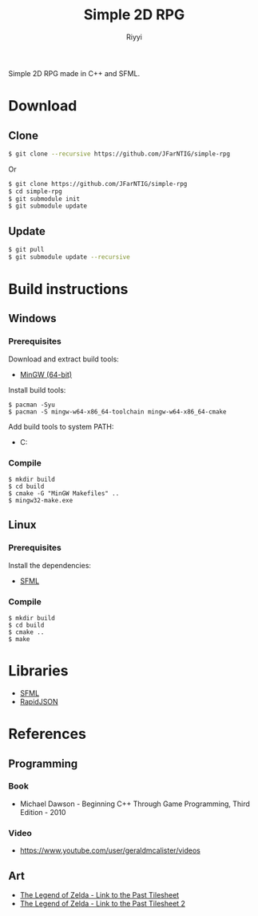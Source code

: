#+TITLE: Simple 2D RPG
#+AUTHOR: Riyyi
#+LANGUAGE: en
#+OPTIONS: toc:nil

Simple 2D RPG made in C++ and SFML.

* Download

** Clone

#+BEGIN_SRC sh
  $ git clone --recursive https://github.com/JFarNTIG/simple-rpg
#+END_SRC

Or

#+BEGIN_SRC sh
  $ git clone https://github.com/JFarNTIG/simple-rpg
  $ cd simple-rpg
  $ git submodule init
  $ git submodule update
#+END_SRC

** Update

#+BEGIN_SRC sh
  $ git pull
  $ git submodule update --recursive
#+END_SRC

* Build instructions

** Windows

*** Prerequisites

Download and extract build tools:

- [[https://www.msys2.org/][MinGW (64-bit)]]

Install build tools:

#+BEGIN_SRC shell-script
$ pacman -Syu
$ pacman -S mingw-w64-x86_64-toolchain mingw-w64-x86_64-cmake
#+END_SRC

Add build tools to system PATH:

- C:\msys64\mingw64\bin

*** Compile

#+BEGIN_SRC shell-script
$ mkdir build
$ cd build
$ cmake -G "MinGW Makefiles" ..
$ mingw32-make.exe
#+END_SRC

** Linux

*** Prerequisites

Install the dependencies:

- [[https://www.sfml-dev.org/tutorials/2.5/compile-with-cmake.php#installing-dependencies][SFML]]

*** Compile

#+BEGIN_SRC shell-script
$ mkdir build
$ cd build
$ cmake ..
$ make
#+END_SRC

* Libraries

- [[https://github.com/SFML/SFML][SFML]]
- [[https://github.com/Tencent/rapidjson/][RapidJSON]]

* References

** Programming

*** Book

- Michael Dawson - Beginning C++ Through Game Programming, Third Edition - 2010

*** Video

- [[https://www.youtube.com/user/geraldmcalister/videos][https://www.youtube.com/user/geraldmcalister/videos]]

** Art

- [[http://www.spriters-resource.com/snes/legendofzeldaalinktothepast/sheet/7640/][The Legend of Zelda - Link to the Past Tilesheet]]
- [[http://www.eclipseorigins.com/community/index.php?/topic/120791-zelda-link-to-the-past-tilesets/][The Legend of Zelda - Link to the Past Tilesheet 2]]
